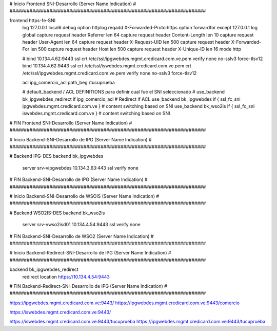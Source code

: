 
#####################################################################
#
#              Inicio Frontend SNI-Desarrollo (Server Name Indication)
#
#####################################################################

frontend https-fe-SNI
    log 127.0.0.1 local6 debug
    option httplog
    reqadd X-Forwarded-Proto:\ https
    option forwardfor except 127.0.0.1
    log global
    capture request  header    Referrer             len 64
    capture request  header    Content-Length       len 10
    capture request  header    User-Agent           len 64
    capture request  header    X-Request-UID        len 500
    capture request  header    X-Forwarded-For      len 500
    capture request  header    Host                 len 500
    capture request  header    X-Unique-ID          len 16
    mode http

    # bind 10.134.4.62:9443 ssl crt /etc/ssl/ipgwebdes.mgmt.credicard.com.ve.pem verify none no-sslv3 force-tlsv12
    bind 10.134.4.62:9443 ssl crt /etc/ssl/iswebdes.mgmt.credicard.com.ve.pem crt /etc/ssl/ipgwebdes.mgmt.credicard.com.ve.pem verify none no-sslv3 force-tlsv12

    acl ipg_comercio_acl path_beg /tucuprueba

    # default_backend / ACL DEFINITIONS para definir cual fue el SNI seleccionado #
    use_backend bk_ipgwebdes_redirect if  ipg_comercio_acl  # Redirect if ACL
    use_backend bk_ipgwebdes if { ssl_fc_sni ipgwebdes.mgmt.credicard.com.ve } # content switching based on SNI
    use_backend bk_wso2is if { ssl_fc_sni iswebdes.mgmt.credicard.com.ve } # content switching based on SNI

#####################################################################
#
#              FIN Frontend SNI-Desarrollo (Server Name Indication)
#
#####################################################################






#####################################################################
#
#              Inicio Backend-SNI-Desarrollo de IPG (Server Name Indication)
#
#####################################################################


# Backend IPG-DES
backend bk_ipgwebdes
    server srv-vipgwebdes 10.134.3.63:443 ssl verify none

#####################################################################
#
#             FIN Backend-SNI-Desarrollo de IPG (Server Name Indication)
#
#####################################################################


#####################################################################
#
#              Inicio Backend-SNI-Desarrollo de WSOIS (Server Name Indication)
#
#####################################################################


# Backend WSO2IS-DES
backend bk_wso2is
    server srv-vwso2isd01 10.134.4.54:9443 ssl verify none

#####################################################################
#
#             FIN Backend-SNI-Desarrollo de WSO2 (Server Name Indication)
#
#####################################################################


#####################################################################
#
#              Inicio Backend-Redirect-SNI-Desarrollo de IPG (Server Name Indication)
#
#####################################################################

backend bk_ipgwebdes_redirect
   redirect location https://10.134.4.54:9443

#####################################################################
#
#              FIN Backend-Redirect-SNI-Desarrollo de IPG (Server Name Indication)
#
#####################################################################




https://ipgwebdes.mgmt.credicard.com.ve:9443/
https://ipgwebdes.mgmt.credicard.com.ve:9443/comercio

https://iswebdes.mgmt.credicard.com.ve:9443/


https://iswebdes.mgmt.credicard.com.ve:9443/tucuprueba
https://ipgwebdes.mgmt.credicard.com.ve:9443/tucuprueba
